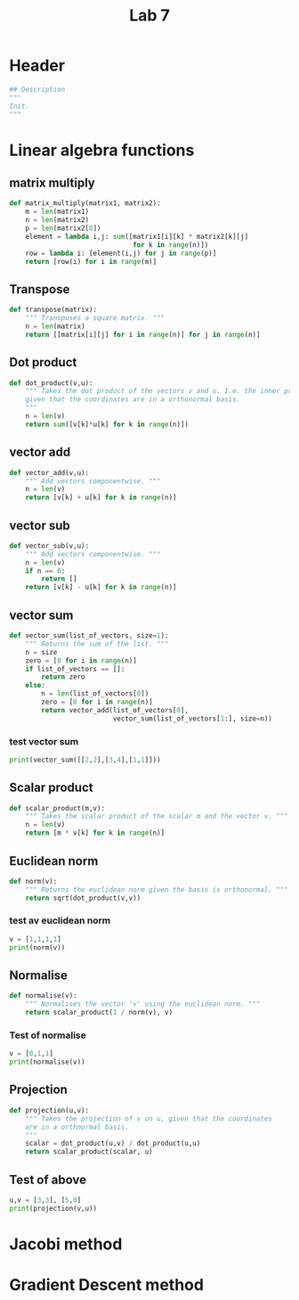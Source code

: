 #+title: Lab 7
#+description: 
#+PROPERTY: header-args :tangle ./lab7.py :padline 2

* Header
#+begin_src python :results output :session
## Description
"""
Init.
"""
#+end_src

* Linear algebra functions

** matrix multiply
#+begin_src python :results output :session
def matrix_multiply(matrix1, matrix2):
    m = len(matrix1)
    n = len(matrix2)
    p = len(matrix2[0])
    element = lambda i,j: sum([matrix1[i][k] * matrix2[k][j]
                               for k in range(n)])
    row = lambda i: [element(i,j) for j in range(p)]
    return [row(i) for i in range(m)]
#+end_src

#+RESULTS:

** Transpose
#+begin_src python :results output :session
def transpose(matrix):
    """ Transposes a square matrix. """
    n = len(matrix)
    return [[matrix[i][j] for i in range(n)] for j in range(n)]
#+end_src

#+RESULTS:

** Dot product
#+begin_src python :results output :session
def dot_product(v,u):
    """ Takes the dot product of the vectors v and u. I.e. the inner product
    given that the coordinates are in a orthonormal basis.
    """
    n = len(v)
    return sum([v[k]*u[k] for k in range(n)])
#+end_src

#+RESULTS:

** vector add
#+begin_src python :results output :session
def vector_add(v,u):
    """ Add vectors componentwise. """
    n = len(v)
    return [v[k] + u[k] for k in range(n)]
#+end_src

#+RESULTS:

** vector sub
#+begin_src python :results output :session
def vector_sub(v,u):
    """ Add vectors componentwise. """
    n = len(v)
    if n == 0:
        return []
    return [v[k] - u[k] for k in range(n)]
#+end_src

#+RESULTS:

** vector sum
#+begin_src python :results output :session
def vector_sum(list_of_vectors, size=1):
    """ Returns the sum of the list. """
    n = size
    zero = [0 for i in range(n)]
    if list_of_vectors == []:
        return zero
    else:
        n = len(list_of_vectors[0])
        zero = [0 for i in range(n)]
        return vector_add(list_of_vectors[0],
                          vector_sum(list_of_vectors[1:], size=n))
#+end_src

#+RESULTS:

*** test vector sum
#+begin_src python :results output :session :tangle no
print(vector_sum([[2,2],[3,4],[1,1]]))
#+end_src

#+RESULTS:
: [6, 7]

** Scalar product
#+begin_src python :results output :session
def scalar_product(m,v):
    """ Takes the scalar product of the scalar m and the vector v. """
    n = len(v)
    return [m * v[k] for k in range(n)]
#+end_src

#+RESULTS:

** Euclidean norm
#+begin_src python :results output :session
def norm(v):
    """ Returns the euclidean norm given the basis is orthonormal. """
    return sqrt(dot_product(v,v))
#+end_src

#+RESULTS:

*** test av euclidean norm
#+begin_src python :results output :session :tangle no
v = [1,1,1,1]
print(norm(v))
#+end_src

#+RESULTS:
: 2.0

** Normalise
#+begin_src python :results output :session
def normalise(v):
    """ Normalises the vector 'v' using the euclidean norm. """
    return scalar_product(1 / norm(v), v)
#+end_src

#+RESULTS:

*** Test of normalise
#+begin_src python :results output :session
v = [0,1,1]
print(normalise(v))
#+end_src

#+RESULTS:
: [0.0, 0.7071067811865475, 0.7071067811865475]
: 0.7071067811865475

** Projection
#+begin_src python :results output :session
def projection(u,v):
    """ Takes the projection of v on u, given that the coordinates
    are in a orthnormal basis.
    """
    scalar = dot_product(u,v) / dot_product(u,u)
    return scalar_product(scalar, u)
    
#+end_src

#+RESULTS:

** Test of above
#+begin_src python :results output :session :tangle no
u,v = [3,3], [5,0]
print(projection(v,u))
#+end_src

#+RESULTS:
: [3.0, 0.0]


* Jacobi method

* Gradient Descent method
